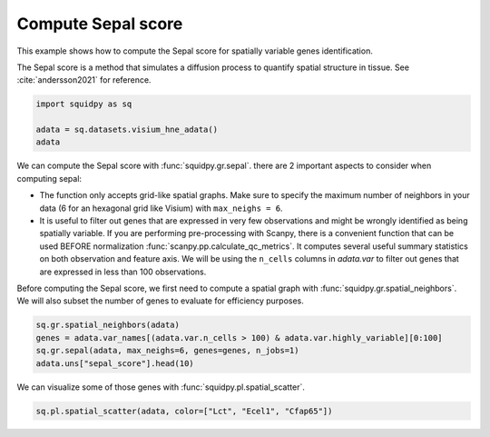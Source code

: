 
.. DO NOT EDIT.
.. THIS FILE WAS AUTOMATICALLY GENERATED BY SPHINX-GALLERY.
.. TO MAKE CHANGES, EDIT THE SOURCE PYTHON FILE:
.. "auto_examples/graph/compute_sepal.py"
.. LINE NUMBERS ARE GIVEN BELOW.

.. only:: html

  .. container:: binder-badge

    .. image:: images/binder_badge_logo.svg
      :target: https://mybinder.org/v2/gh/scverse/squidpy_notebooks/main?filepath=docs/source/auto_examples/graph/compute_sepal.ipynb
      :alt: Launch binder
      :width: 150 px

.. rst-class:: sphx-glr-example-title

.. _sphx_glr_auto_examples_graph_compute_sepal.py:

Compute Sepal score
-------------------

This example shows how to compute the Sepal score for spatially variable genes identification.

The Sepal score is a method that simulates a diffusion process to quantify spatial structure in tissue.
See :cite:`andersson2021` for reference.

.. seealso::

    - See :ref:`sphx_glr_auto_examples_graph_compute_co_occurrence.py` and
      :ref:`sphx_glr_auto_examples_graph_compute_moran.py` for other scores to identify spatially variable genes.
    - See :ref:`sphx_glr_auto_examples_graph_compute_spatial_neighbors.py` for general usage of
      :func:`squidpy.gr.spatial_neighbors`.

.. GENERATED FROM PYTHON SOURCE LINES 18-23

.. code-block:: default

    import squidpy as sq

    adata = sq.datasets.visium_hne_adata()
    adata





.. rst-class:: sphx-glr-script-out

 Out:

 .. code-block:: none


    AnnData object with n_obs × n_vars = 2688 × 18078
        obs: 'in_tissue', 'array_row', 'array_col', 'n_genes_by_counts', 'log1p_n_genes_by_counts', 'total_counts', 'log1p_total_counts', 'pct_counts_in_top_50_genes', 'pct_counts_in_top_100_genes', 'pct_counts_in_top_200_genes', 'pct_counts_in_top_500_genes', 'total_counts_mt', 'log1p_total_counts_mt', 'pct_counts_mt', 'n_counts', 'leiden', 'cluster'
        var: 'gene_ids', 'feature_types', 'genome', 'mt', 'n_cells_by_counts', 'mean_counts', 'log1p_mean_counts', 'pct_dropout_by_counts', 'total_counts', 'log1p_total_counts', 'n_cells', 'highly_variable', 'highly_variable_rank', 'means', 'variances', 'variances_norm'
        uns: 'cluster_colors', 'hvg', 'leiden', 'leiden_colors', 'neighbors', 'pca', 'rank_genes_groups', 'spatial', 'umap'
        obsm: 'X_pca', 'X_umap', 'spatial'
        varm: 'PCs'
        obsp: 'connectivities', 'distances'



.. GENERATED FROM PYTHON SOURCE LINES 24-40

We can compute the Sepal score with :func:`squidpy.gr.sepal`.
there are 2 important aspects to consider when computing sepal:

- The function only accepts grid-like spatial graphs. Make sure to specify the
  maximum number of neighbors in your data (6 for an hexagonal grid like Visium)
  with ``max_neighs = 6``.
- It is useful to filter out genes that are expressed in very few observations
  and might be wrongly identified as being spatially variable. If you are performing
  pre-processing with Scanpy, there is a convenient function that can be used BEFORE
  normalization :func:`scanpy.pp.calculate_qc_metrics`. It computes several useful
  summary statistics on both observation and feature axis. We will be using the
  ``n_cells`` columns in `adata.var` to filter out genes that are expressed in
  less than 100 observations.

Before computing the Sepal score, we first need to compute a spatial graph with :func:`squidpy.gr.spatial_neighbors`.
We will also subset the number of genes to evaluate for efficiency purposes.

.. GENERATED FROM PYTHON SOURCE LINES 40-45

.. code-block:: default

    sq.gr.spatial_neighbors(adata)
    genes = adata.var_names[(adata.var.n_cells > 100) & adata.var.highly_variable][0:100]
    sq.gr.sepal(adata, max_neighs=6, genes=genes, n_jobs=1)
    adata.uns["sepal_score"].head(10)





.. rst-class:: sphx-glr-script-out

 Out:

 .. code-block:: none

      0%|          | 0/100 [00:00<?, ?/s]      1%|1         | 1/100 [00:17<29:01, 17.60s/]      2%|2         | 2/100 [00:19<13:16,  8.13s/]      3%|3         | 3/100 [00:19<07:25,  4.59s/]      4%|4         | 4/100 [00:20<04:46,  2.99s/]      5%|5         | 5/100 [00:20<03:14,  2.05s/]      6%|6         | 6/100 [00:21<02:29,  1.59s/]      7%|7         | 7/100 [00:21<01:55,  1.24s/]      8%|8         | 8/100 [00:21<01:25,  1.07/s]      9%|9         | 9/100 [00:22<01:12,  1.25/s]     10%|#         | 10/100 [00:23<01:09,  1.30/s]     11%|#1        | 11/100 [00:23<00:57,  1.54/s]     12%|#2        | 12/100 [00:24<01:09,  1.26/s]     13%|#3        | 13/100 [00:24<00:57,  1.51/s]     14%|#4        | 14/100 [00:25<00:52,  1.64/s]     15%|#5        | 15/100 [00:25<00:41,  2.05/s]     16%|#6        | 16/100 [00:26<00:40,  2.09/s]     17%|#7        | 17/100 [00:26<00:39,  2.08/s]     18%|#8        | 18/100 [00:26<00:36,  2.23/s]     19%|#9        | 19/100 [00:27<00:48,  1.68/s]     20%|##        | 20/100 [00:29<01:10,  1.13/s]     21%|##1       | 21/100 [00:29<00:53,  1.47/s]     22%|##2       | 22/100 [00:30<00:56,  1.38/s]     23%|##3       | 23/100 [00:33<01:47,  1.40s/]     24%|##4       | 24/100 [00:34<01:31,  1.20s/]     25%|##5       | 25/100 [00:35<01:23,  1.11s/]     26%|##6       | 26/100 [00:35<01:05,  1.13/s]     27%|##7       | 27/100 [00:35<00:52,  1.39/s]     28%|##8       | 28/100 [00:36<00:43,  1.64/s]     29%|##9       | 29/100 [00:36<00:47,  1.50/s]     30%|###       | 30/100 [00:37<00:47,  1.49/s]     31%|###1      | 31/100 [00:38<00:45,  1.51/s]     32%|###2      | 32/100 [00:38<00:40,  1.68/s]     33%|###3      | 33/100 [00:39<00:34,  1.96/s]     34%|###4      | 34/100 [00:39<00:41,  1.61/s]     35%|###5      | 35/100 [00:40<00:38,  1.68/s]     36%|###6      | 36/100 [00:40<00:36,  1.74/s]     37%|###7      | 37/100 [00:41<00:33,  1.86/s]     38%|###8      | 38/100 [00:43<00:56,  1.09/s]     39%|###9      | 39/100 [00:44<00:57,  1.07/s]     40%|####      | 40/100 [00:44<00:42,  1.40/s]     41%|####1     | 41/100 [00:44<00:38,  1.52/s]     42%|####2     | 42/100 [00:45<00:38,  1.52/s]     43%|####3     | 43/100 [00:45<00:31,  1.82/s]     44%|####4     | 44/100 [00:46<00:24,  2.33/s]     45%|####5     | 45/100 [00:46<00:26,  2.06/s]     46%|####6     | 46/100 [00:47<00:32,  1.64/s]     47%|####6     | 47/100 [00:48<00:33,  1.58/s]     48%|####8     | 48/100 [00:49<00:47,  1.10/s]     49%|####9     | 49/100 [00:50<00:36,  1.38/s]     50%|#####     | 50/100 [00:50<00:38,  1.31/s]     51%|#####1    | 51/100 [00:51<00:27,  1.76/s]     52%|#####2    | 52/100 [00:51<00:21,  2.28/s]     53%|#####3    | 53/100 [00:51<00:16,  2.79/s]     54%|#####4    | 54/100 [00:52<00:29,  1.57/s]     55%|#####5    | 55/100 [00:54<00:43,  1.03/s]     57%|#####6    | 57/100 [00:54<00:24,  1.72/s]     58%|#####8    | 58/100 [00:54<00:21,  1.91/s]     59%|#####8    | 59/100 [00:55<00:18,  2.21/s]     60%|######    | 60/100 [00:56<00:24,  1.67/s]     61%|######1   | 61/100 [00:56<00:19,  1.98/s]     62%|######2   | 62/100 [00:57<00:23,  1.64/s]     63%|######3   | 63/100 [00:57<00:22,  1.63/s]     64%|######4   | 64/100 [00:58<00:21,  1.66/s]     65%|######5   | 65/100 [00:58<00:17,  1.96/s]     66%|######6   | 66/100 [01:00<00:23,  1.42/s]     68%|######8   | 68/100 [01:01<00:20,  1.59/s]     69%|######9   | 69/100 [01:02<00:23,  1.30/s]     70%|#######   | 70/100 [01:04<00:35,  1.18s/]     71%|#######1  | 71/100 [01:05<00:30,  1.06s/]     73%|#######3  | 73/100 [01:05<00:17,  1.53/s]     74%|#######4  | 74/100 [01:05<00:14,  1.75/s]     75%|#######5  | 75/100 [01:06<00:13,  1.91/s]     77%|#######7  | 77/100 [01:06<00:09,  2.45/s]     78%|#######8  | 78/100 [01:07<00:09,  2.37/s]     79%|#######9  | 79/100 [01:07<00:08,  2.58/s]     80%|########  | 80/100 [01:08<00:11,  1.81/s]     81%|########1 | 81/100 [01:08<00:08,  2.22/s]     82%|########2 | 82/100 [01:09<00:08,  2.19/s]     83%|########2 | 83/100 [01:09<00:06,  2.49/s]     84%|########4 | 84/100 [01:11<00:11,  1.35/s]     85%|########5 | 85/100 [01:12<00:14,  1.07/s]     86%|########6 | 86/100 [01:13<00:12,  1.13/s]     87%|########7 | 87/100 [01:13<00:09,  1.41/s]     88%|########8 | 88/100 [01:14<00:08,  1.35/s]     90%|######### | 90/100 [01:15<00:06,  1.45/s]     91%|#########1| 91/100 [01:15<00:05,  1.68/s]     92%|#########2| 92/100 [01:16<00:03,  2.00/s]     93%|#########3| 93/100 [01:16<00:02,  2.42/s]     94%|#########3| 94/100 [01:16<00:02,  2.43/s]     95%|#########5| 95/100 [01:17<00:02,  2.37/s]     96%|#########6| 96/100 [01:20<00:04,  1.18s/]     97%|#########7| 97/100 [01:20<00:02,  1.02/s]     98%|#########8| 98/100 [01:21<00:01,  1.14/s]     99%|#########9| 99/100 [01:21<00:00,  1.38/s]    100%|##########| 100/100 [01:22<00:00,  1.57/s]    100%|##########| 100/100 [01:22<00:00,  1.22/s]


.. raw:: html

    <div class="output_subarea output_html rendered_html output_result">
    <div>
    <style scoped>
        .dataframe tbody tr th:only-of-type {
            vertical-align: middle;
        }

        .dataframe tbody tr th {
            vertical-align: top;
        }

        .dataframe thead th {
            text-align: right;
        }
    </style>
    <table border="1" class="dataframe">
      <thead>
        <tr style="text-align: right;">
          <th></th>
          <th>sepal_score</th>
        </tr>
      </thead>
      <tbody>
        <tr>
          <th>Lct</th>
          <td>7.868</td>
        </tr>
        <tr>
          <th>1500015O10Rik</th>
          <td>7.085</td>
        </tr>
        <tr>
          <th>Ecel1</th>
          <td>5.274</td>
        </tr>
        <tr>
          <th>Fzd5</th>
          <td>4.694</td>
        </tr>
        <tr>
          <th>Cfap65</th>
          <td>4.095</td>
        </tr>
        <tr>
          <th>C1ql2</th>
          <td>3.144</td>
        </tr>
        <tr>
          <th>Slc9a2</th>
          <td>2.947</td>
        </tr>
        <tr>
          <th>Gm17634</th>
          <td>2.904</td>
        </tr>
        <tr>
          <th>St18</th>
          <td>2.568</td>
        </tr>
        <tr>
          <th>Des</th>
          <td>2.494</td>
        </tr>
      </tbody>
    </table>
    </div>
    </div>
    <br />
    <br />

.. GENERATED FROM PYTHON SOURCE LINES 46-47

We can visualize some of those genes with :func:`squidpy.pl.spatial_scatter`.

.. GENERATED FROM PYTHON SOURCE LINES 47-48

.. code-block:: default

    sq.pl.spatial_scatter(adata, color=["Lct", "Ecel1", "Cfap65"])



.. image-sg:: /auto_examples/graph/images/sphx_glr_compute_sepal_001.png
   :alt: Lct, Ecel1, Cfap65
   :srcset: /auto_examples/graph/images/sphx_glr_compute_sepal_001.png
   :class: sphx-glr-single-img






.. rst-class:: sphx-glr-timing

   **Total running time of the script:** ( 1 minutes  39.063 seconds)


.. _sphx_glr_download_auto_examples_graph_compute_sepal.py:


.. only :: html

 .. container:: sphx-glr-footer
    :class: sphx-glr-footer-example



  .. container:: sphx-glr-download sphx-glr-download-python

     :download:`Download Python source code: compute_sepal.py <compute_sepal.py>`



  .. container:: sphx-glr-download sphx-glr-download-jupyter

     :download:`Download Jupyter notebook: compute_sepal.ipynb <compute_sepal.ipynb>`
